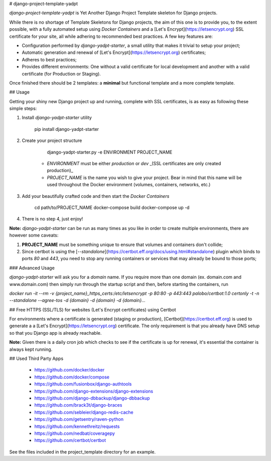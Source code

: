 # django-project-template-yadpt

`django-project-template-yadpt` is Yet Another Django Project Template skeleton for Django projects.

While there is no shortage of Template Skeletons for Django projects, the aim of this one is to provide you, to the extent possible, with a fully automated setup using `Docker Containers` and a [Let's Encrypt](https://letsencrypt.org) SSL certificate for your site, all while adhering to recommended best practices. A few key features are:

- Configuration performed by `django-yadpt-starter`, a small utility that makes it trivial to setup your project;
- Automatic generation and renewal of [Let's Encrypt](https://letsencrypt.org) certificates;
- Adheres to best practices;
- Provides different environments: One without a valid certificate for local development and another with a valid certificate (for Production or Staging).

Once finished there should be 2 templates: a **minimal** but functional template and a more complete template.

## Usage

Getting your shiny new Django project up and running, complete with SSL certificates, is as easy as following these simple steps:

1. Install `django-yadpt-starter` utility

		pip install django-yadpt-starter

2. Create your project structure

		django-yadpt-starter.py -e ENVIRONMENT PROJECT_NAME

	- `ENVIRONMENT` must be either `production` or `dev` _(SSL certificates are only created production)_
	- `PROJECT_NAME` is the name you wish to give your project. Bear in mind that this name will be used throughout the Docker environment (volumes, containers, networks, etc.)

3. Add your beautifully crafted code and then start the `Docker Containers`

		cd path/to/PROJECT_NAME
		docker-compose build
		docker-compose up -d

4. There is no step 4, just enjoy!

**Note:** `django-yadpt-starter` can be run as many times as you like in order to create multiple environments, there are however some caveats:

1. **PROJECT_NAME** must be something unique to ensure that volumes and containers don't collide;
2. Since certbot is using the [`--standalone`](https://certbot.eff.org/docs/using.html#standalone) plugin which binds to ports `80` and `443`, you need to stop any running containers or services that may already be bound to those ports;


### Advanced Usage

`django-yadpt-starter` will ask you for a `domain` name. If you require more than one domain (ex. domain.com and www.domain.com) then simply run through the startup script and then, before starting the containers, run

`docker run -it --rm -v {project_name}_https_certs:/etc/letsencrypt -p 80:80 -p 443:443 palobo/certbot:1.0 certonly -t -n --standalone --agree-tos -d {domain} -d {domain} -d {domain}...`



## Free HTTPS (SSL/TLS) for websites (Let's Encrypt certificates) using Certbot

For environments where a certificate is generated (staging or production), [Certbot](https://certbot.eff.org) is used to generate a a [Let's Encrypt](https://letsencrypt.org) certificate. The only requirement is that you already have DNS setup so that you Django app is already reachable.

**Note:** Given there is a daily cron job which checks to see if the certificate is up for renewal, it's essential the container is always kept running.


## Used Third Party Apps

 - https://github.com/docker/docker
 - https://github.com/docker/compose
 - https://github.com/fusionbox/django-authtools
 - https://github.com/django-extensions/django-extensions
 - https://github.com/django-dbbackup/django-dbbackup
 - https://github.com/brack3t/django-braces
 - https://github.com/sebleier/django-redis-cache
 - https://github.com/getsentry/raven-python
 - https://github.com/kennethreitz/requests
 - https://github.com/nedbat/coveragepy
 - https://github.com/certbot/certbot

See the files included in the project_template directory for an example.


